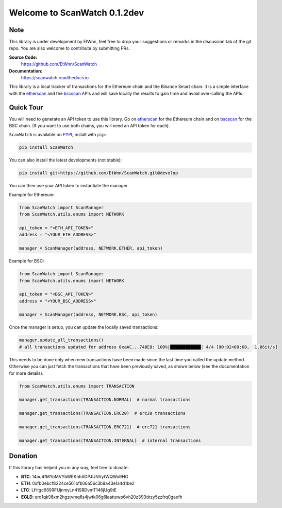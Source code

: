 ==============================
Welcome to ScanWatch 0.1.2dev
==============================

Note
----

This library is under development by EtWnn, feel free to drop your suggestions or remarks in
the discussion tab of the git repo. You are also welcome to contribute by submitting PRs.

**Source Code:**
    https://github.com/EtWnn/ScanWatch
**Documentation:**
    https://scanwatch.readthedocs.io


This library is a local tracker of transactions for the Ethereum chain and the Binance Smart chain.
It is a simple interface with the `etherscan <https://etherscan.io>`_ and the
`bscscan <https://bscscan.com>`_ APIs and will save locally the results to gain time and avoid over-calling the APIs.

Quick Tour
----------

You will need to generate an API token to use this library.
Go on `etherscan <https://etherscan.io/myapikey>`__ for the Ethereum chain and on
`bscscan <https://bscscan.com/myapikey>`__ for the BSC chain.
(If you want to use both chains, you will need an API token for each).

``ScanWatch`` is available on `PYPI <https://pypi.org/project/ScanWatch/>`_, install with ``pip``:

.. code:: bash

    pip install ScanWatch

You can also install the latest developments (not stable):

.. code:: bash

    pip install git+https://github.com/EtWnn/ScanWatch.git@develop

You can then use your API token to instantiate the manager.

Example for Ethereum:

.. code:: python

    from ScanWatch import ScanManager
    from ScanWatch.utils.enums import NETWORK

    api_token = "<ETH_API_TOKEN>"
    address = "<YOUR_ETH_ADDRESS>"

    manager = ScanManager(address, NETWORK.ETHER, api_token)

Example for BSC:

.. code:: python

    from ScanWatch import ScanManager
    from ScanWatch.utils.enums import NETWORK

    api_token = "<BSC_API_TOKEN>"
    address = "<YOUR_BSC_ADDRESS>"

    manager = ScanManager(address, NETWORK.BSC, api_token)

Once the manager is setup, you can update the locally saved transactions:

.. code:: python

    manager.update_all_transactions()
    # all transactions updated for address 0xaAC...748E8: 100%|████████████| 4/4 [00:02<00:00,  1.86it/s]

This needs to be done only when new transactions have been made since the last time you called the update method.
Otherwise you can just fetch the transactions that have been previously saved, as shown below
(see the documentation for more details).

.. code:: python

    from ScanWatch.utils.enums import TRANSACTION

    manager.get_transactions(TRANSACTION.NORMAL)  # normal transactions

    manager.get_transactions(TRANSACTION.ERC20)  # erc20 transactions

    manager.get_transactions(TRANSACTION.ERC721)  # erc721 transactions

    manager.get_transactions(TRANSACTION.INTERNAL)  # internal transactions


Donation
--------

If this library has helped you in any way, feel free to donate:

- **BTC**: 14ou4fMYoMVYbWEKnhADPJUNVytWQWx9HG
- **ETH**: 0xfb0ebcf8224ce561bfb06a56c3b9a43e1a4d1be2
- **LTC**: LfHgc969RFUjnmyLn41SRDvmT146jUg9tE
- **EGLD**: erd1qk98xm2hgztvmq6s4jwtk06g6laattewp6vh20z393drzy5zzfrq0gaefh
